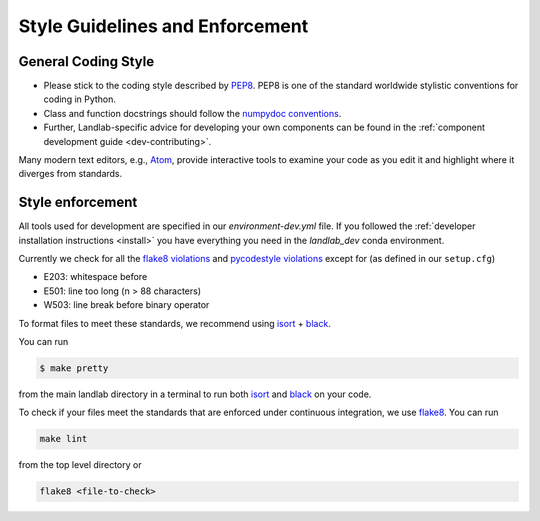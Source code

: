 .. _style_enforcement:

================================
Style Guidelines and Enforcement
================================

General Coding Style
--------------------

-  Please stick to the coding style described by
   `PEP8 <https://www.python.org/dev/peps/pep-0008/>`_. PEP8 is one of
   the standard worldwide stylistic conventions for coding in Python.

-  Class and function docstrings should follow the `numpydoc
   conventions <https://numpydoc.readthedocs.io/en/latest/format.html#docstring-standard>`_.

-  Further, Landlab-specific advice for developing your own components
   can be found in the :ref:`component development guide <dev-contributing>`.

Many modern text editors, e.g., `Atom <https://atom.io>`_, provide interactive tools to
examine your code as you edit it and highlight where it diverges from
standards.


Style enforcement
-----------------

All tools used for development are specified in our `environment-dev.yml` file.
If you followed the
:ref:`developer installation instructions <install>` you have
everything you need in the `landlab_dev` conda environment.

Currently we check for all the `flake8
violations <https://pycodestyle.readthedocs.io/en/latest/intro.html#error-codes>`_
and `pycodestyle
violations <http://flake8.pycqa.org/en/latest/user/error-codes.html>`_
except for (as defined in our ``setup.cfg``)

* E203: whitespace before
* E501: line too long (n > 88 characters)
* W503: line break before binary operator

To format files to meet these standards, we recommend using
`isort <https://pypi.org/project/isort/>`_ +
`black <https://github.com/psf/black>`_.

You can run

.. code-block:: bash

   $ make pretty

from the main landlab directory in a terminal to run both
`isort <https://pypi.org/project/isort/>`_ and
`black <https://github.com/psf/black>`_ on your code.

To check if your files meet the standards that are enforced under
continuous integration, we use
`flake8 <http://flake8.pycqa.org/en/latest/>`_. You can run

.. code-block:: bash

   make lint

from the top level directory or

.. code-block:: bash

   flake8 <file-to-check>
